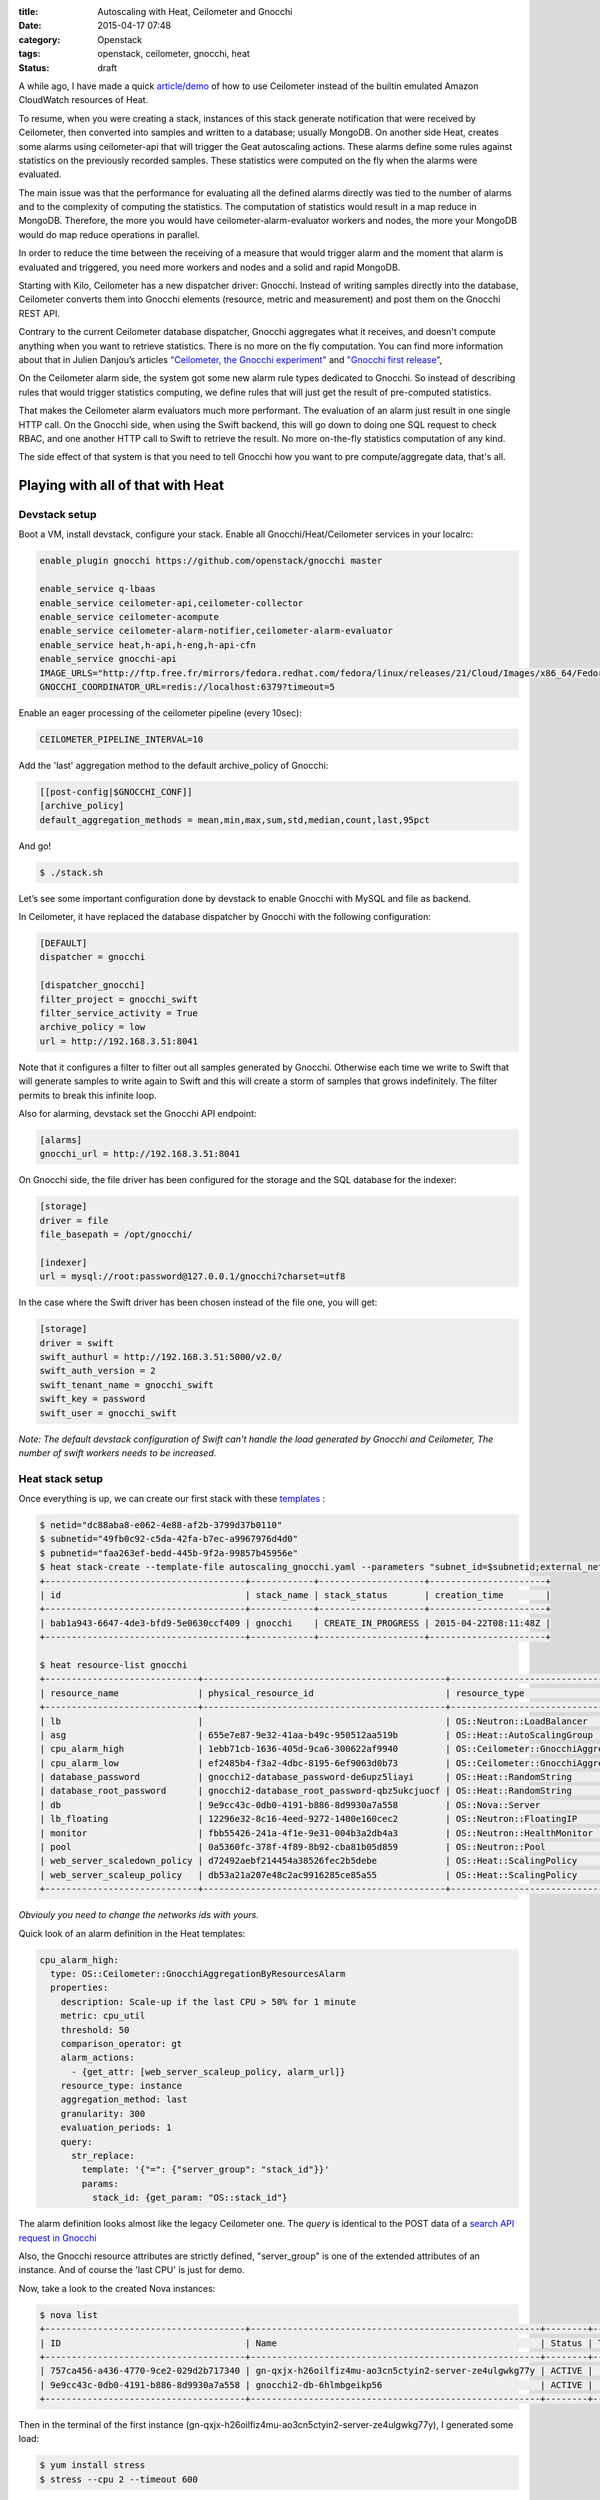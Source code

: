 :title: Autoscaling with Heat, Ceilometer and Gnocchi
:date: 2015-04-17 07:48
:category: Openstack
:tags: openstack, ceilometer, gnocchi, heat
:status: draft


A while ago, I have made a quick `article/demo </autoscaling-with-heat-and-ceilometer>`_ of how to use Ceilometer instead of
the builtin emulated Amazon CloudWatch resources of Heat.

To resume, when you were creating a stack, instances of this stack generate
notification that were received by Ceilometer, then converted into samples and
written to a database; usually MongoDB. On another side Heat, creates some
alarms using ceilometer-api that will trigger the Geat autoscaling actions.
These alarms define some rules against statistics on the previously recorded
samples. These statistics were computed on the fly when the alarms were
evaluated.

The main issue was that the performance for evaluating all the defined alarms
directly was tied to the number of alarms and to the complexity of computing
the statistics. The computation of statistics would result in a map reduce in
MongoDB. Therefore, the more you would have ceilometer-alarm-evaluator workers
and nodes, the more your MongoDB would do map reduce operations in parallel.

In order to reduce the time between the receiving of a measure that would
trigger alarm and the moment that alarm is evaluated and triggered, you need
more workers and nodes and a solid and rapid MongoDB.

Starting with Kilo, Ceilometer has a new dispatcher driver: Gnocchi. Instead of
writing samples directly into the database, Ceilometer converts them into
Gnocchi elements (resource, metric and measurement) and post them on the
Gnocchi REST API.

Contrary to the current Ceilometer database dispatcher, Gnocchi aggregates what
it receives, and doesn't compute anything when you want to retrieve statistics.
There is no more on the fly computation. You can find more information about
that in Julien Danjou’s articles `"Ceilometer, the Gnocchi experiment"
<https://julien.danjou.info/blog/2014/openstack-ceilometer-the-gnocchi-experiment>`__
and `"Gnocchi first release"
<https://julien.danjou.info/blog/2015/openstack-gnocchi-first-release>`__,

On the Ceilometer alarm side, the system got some new alarm rule types
dedicated to Gnocchi. So instead of describing rules that would trigger
statistics computing, we define rules that will just get the result of
pre-computed statistics.

That makes the Ceilometer alarm evaluators much more performant. The evaluation
of an alarm just result in one single HTTP call. On the Gnocchi side, when
using the Swift backend, this will go down to doing one SQL request to check
RBAC, and one another HTTP call to Swift to retrieve the result. No more
on-the-fly statistics computation of any kind.

The side effect of that system is that you need to tell Gnocchi how you want to pre
compute/aggregate data, that's all.


Playing with all of that with Heat
==================================

Devstack setup
--------------

Boot a VM, install devstack, configure your stack. Enable all Gnocchi/Heat/Ceilometer services in your localrc:


.. code-block:: shell

    enable_plugin gnocchi https://github.com/openstack/gnocchi master

    enable_service q-lbaas
    enable_service ceilometer-api,ceilometer-collector
    enable_service ceilometer-acompute
    enable_service ceilometer-alarm-notifier,ceilometer-alarm-evaluator
    enable_service heat,h-api,h-eng,h-api-cfn
    enable_service gnocchi-api
    IMAGE_URLS="http://ftp.free.fr/mirrors/fedora.redhat.com/fedora/linux/releases/21/Cloud/Images/x86_64/Fedora-Cloud-Base-20141203-21.x86_64.qcow2"
    GNOCCHI_COORDINATOR_URL=redis://localhost:6379?timeout=5

Enable an eager processing of the ceilometer pipeline (every 10sec):

.. code-block:: shell

    CEILOMETER_PIPELINE_INTERVAL=10

Add the 'last' aggregation method to the default archive_policy of Gnocchi:

.. code-block:: shell

    [[post-config|$GNOCCHI_CONF]]
    [archive_policy]
    default_aggregation_methods = mean,min,max,sum,std,median,count,last,95pct


And go!

.. code-block:: shell

    $ ./stack.sh

Let’s see some important configuration done by devstack to enable Gnocchi with MySQL and file as backend.

In Ceilometer, it have replaced the database dispatcher by Gnocchi with the following configuration:

.. code-block:: ini

    [DEFAULT]
    dispatcher = gnocchi

    [dispatcher_gnocchi]
    filter_project = gnocchi_swift
    filter_service_activity = True
    archive_policy = low
    url = http://192.168.3.51:8041

Note that it configures a filter to filter out all samples generated by
Gnocchi. Otherwise each time we write to Swift that will generate samples to
write again to Swift and this will create a storm of samples that grows
indefinitely. The filter permits to break this infinite loop.

Also for alarming, devstack set the Gnocchi API endpoint:

.. code-block:: ini

    [alarms]
    gnocchi_url = http://192.168.3.51:8041

On Gnocchi side, the file driver has been configured for the storage and the SQL database for the indexer:

.. code-block:: ini

    [storage]
    driver = file
    file_basepath = /opt/gnocchi/

    [indexer]
    url = mysql://root:password@127.0.0.1/gnocchi?charset=utf8


In the case where the Swift driver has been chosen instead of the file one, you
will get:

.. code-block:: ini

    [storage]
    driver = swift
    swift_authurl = http://192.168.3.51:5000/v2.0/
    swift_auth_version = 2
    swift_tenant_name = gnocchi_swift
    swift_key = password
    swift_user = gnocchi_swift

*Note: The default devstack configuration of Swift can't handle the load
generated by Gnocchi and Ceilometer, The number of swift workers needs to be
increased.*

Heat stack setup
----------------

Once everything is up, we can create our first stack with these `templates <https://gist.github.com/sileht/81e5375bbbd0ea7fed8d>`__ :

.. code-block:: shell

    $ netid="dc88aba8-e062-4e88-af2b-3799d37b0110"
    $ subnetid="49fb0c92-c5da-42fa-b7ec-a9967976d4d0"
    $ pubnetid="faa263ef-bedd-445b-9f2a-99857b45956e"
    $ heat stack-create --template-file autoscaling_gnocchi.yaml --parameters "subnet_id=$subnetid;external_network_id=$pubnetid;network_id=$netid;key=sileht" gnocchi
    +--------------------------------------+------------+--------------------+----------------------+
    | id                                   | stack_name | stack_status       | creation_time        |
    +--------------------------------------+------------+--------------------+----------------------+
    | bab1a943-6647-4de3-bfd9-5e0630ccf409 | gnocchi    | CREATE_IN_PROGRESS | 2015-04-22T08:11:48Z |
    +--------------------------------------+------------+--------------------+----------------------+

    $ heat resource-list gnocchi
    +-----------------------------+----------------------------------------------+----------------------------------------------------+-----------------+----------------------+
    | resource_name               | physical_resource_id                         | resource_type                                      | resource_status | updated_time         |
    +-----------------------------+----------------------------------------------+----------------------------------------------------+-----------------+----------------------+
    | lb                          |                                              | OS::Neutron::LoadBalancer                          | CREATE_COMPLETE | 2015-04-22T13:51:57Z |
    | asg                         | 655e7e87-9e32-41aa-b49c-950512aa519b         | OS::Heat::AutoScalingGroup                         | CREATE_COMPLETE | 2015-04-22T13:51:58Z |
    | cpu_alarm_high              | 1ebb71cb-1636-405d-9ca6-300622af9940         | OS::Ceilometer::GnocchiAggregationByResourcesAlarm | CREATE_COMPLETE | 2015-04-22T13:51:58Z |
    | cpu_alarm_low               | ef2485b4-f3a2-4dbc-8195-6ef9063d0b73         | OS::Ceilometer::GnocchiAggregationByResourcesAlarm | CREATE_COMPLETE | 2015-04-22T13:51:58Z |
    | database_password           | gnocchi2-database_password-de6upz5liayi      | OS::Heat::RandomString                             | CREATE_COMPLETE | 2015-04-22T13:51:58Z |
    | database_root_password      | gnocchi2-database_root_password-qbz5ukcjuocf | OS::Heat::RandomString                             | CREATE_COMPLETE | 2015-04-22T13:51:58Z |
    | db                          | 9e9cc43c-0db0-4191-b886-8d9930a7a558         | OS::Nova::Server                                   | CREATE_COMPLETE | 2015-04-22T13:51:58Z |
    | lb_floating                 | 12296e32-8c16-4eed-9272-1400e160cec2         | OS::Neutron::FloatingIP                            | CREATE_COMPLETE | 2015-04-22T13:51:58Z |
    | monitor                     | fbb55426-241a-4f1e-9e31-004b3a2db4a3         | OS::Neutron::HealthMonitor                         | CREATE_COMPLETE | 2015-04-22T13:51:58Z |
    | pool                        | 0a5360fc-378f-4f89-8b92-cba81b05d859         | OS::Neutron::Pool                                  | CREATE_COMPLETE | 2015-04-22T13:51:58Z |
    | web_server_scaledown_policy | d72492aebf214454a38526fec2b5debe             | OS::Heat::ScalingPolicy                            | CREATE_COMPLETE | 2015-04-22T13:51:58Z |
    | web_server_scaleup_policy   | db53a21a207e48c2ac9916285ce85a55             | OS::Heat::ScalingPolicy                            | CREATE_COMPLETE | 2015-04-22T13:51:58Z |
    +-----------------------------+----------------------------------------------+----------------------------------------------------+-----------------+----------------------+

*Obviouly you need to change the networks ids with yours.*

Quick look of an alarm definition in the Heat templates:

.. code-block:: yaml

    cpu_alarm_high:
      type: OS::Ceilometer::GnocchiAggregationByResourcesAlarm
      properties:
        description: Scale-up if the last CPU > 50% for 1 minute
        metric: cpu_util
        threshold: 50
        comparison_operator: gt
        alarm_actions:
          - {get_attr: [web_server_scaleup_policy, alarm_url]}
        resource_type: instance
        aggregation_method: last
        granularity: 300
        evaluation_periods: 1
        query:
          str_replace:
            template: '{"=": {"server_group": "stack_id"}}'
            params:
              stack_id: {get_param: "OS::stack_id"}

The alarm definition looks almost like the legacy Ceilometer one.
The *query* is identical to the POST data of a `search API request in Gnocchi <http://docs.openstack.org/developer/gnocchi/rest.html#aggregation-across-metrics>`__

Also, the Gnocchi resource attributes are strictly defined, "server_group" is
one of the extended attributes of an instance. And of course the 'last CPU' is
just for demo.

Now, take a look to the created Nova instances:

.. code-block:: shell

    $ nova list
    +--------------------------------------+-------------------------------------------------------+--------+------------+-------------+---------------------+
    | ID                                   | Name                                                  | Status | Task State | Power State | Networks            |
    +--------------------------------------+-------------------------------------------------------+--------+------------+-------------+---------------------+
    | 757ca456-a436-4770-9ce2-029d2b717340 | gn-qxjx-h26oilfiz4mu-ao3cn5ctyin2-server-ze4ulgwkg77y | ACTIVE |      -     | Running     | admpriv=192.168.0.7 |
    | 9e9cc43c-0db0-4191-b886-8d9930a7a558 | gnocchi2-db-6hlmbgeikp56                              | ACTIVE |      -     | Running     | admpriv=192.168.0.6 |
    +--------------------------------------+-------------------------------------------------------+--------+------------+-------------+---------------------+

Then in the terminal of the first instance (gn-qxjx-h26oilfiz4mu-ao3cn5ctyin2-server-ze4ulgwkg77y), I generated some load:

.. code-block:: shell

    $ yum install stress
    $ stress --cpu 2 --timeout 600


Some minutes later, in Nova, I can see the new instance booted by Heat:

.. code-block:: shell

    $ nova list
    +--------------------------------------+-------------------------------------------------------+--------+------------+-------------+---------------------+
    | ID                                   | Name                                                  | Status | Task State | Power State | Networks            |
    +--------------------------------------+-------------------------------------------------------+--------+------------+-------------+---------------------+
    | 757ca456-a436-4770-9ce2-029d2b717340 | gn-qxjx-h26oilfiz4mu-ao3cn5ctyin2-server-ze4ulgwkg77y | ACTIVE |      -     | Running     | admpriv=192.168.0.7 |
    | 9e9cc43c-0db0-4191-b886-8d9930a7a558 | gnocchi2-db-6hlmbgeikp56                              | ACTIVE |      -     | Running     | admpriv=192.168.0.6 |
    +--------------------------------------+-------------------------------------------------------+--------+------------+-------------+---------------------+


The Ceilometer alarms have been created:

.. code-block:: shell

    $ ceilometer alarm-show 51e11820-7f72-4a69-bd93-f3b686e0430c
    +---------------------------+--------------------------------------------------------------------------+
    | Property                  | Value                                                                    |
    +---------------------------+--------------------------------------------------------------------------+
    | aggregation_method        | last                                                                     |
    | alarm_actions             | [u'http://192.168.3.51:8000/v1/signal/arn%3Aopenstack%3Aheat%3A%3Abf9098 |
    |                           | 1532444f91b70d3f58e9fd1b3d%3Astacks%2Fgnocchi2%2Fd65c891b-4543-4d1e-aa39 |
    |                           | -4d446ce4a3e8%2Fresources%2Fweb_server_scaleup_policy?Timestamp=2015-04- |
    |                           | 23T14%3A50%3A52Z&SignatureMethod=HmacSHA256&AWSAccessKeyId=2c7195e4a6414 |
    |                           | 0719131680bf8a96d4b&SignatureVersion=2&Signature=hbQCSYsjd2f9%2FeH1mKZps |
    |                           | zI4ec20Ot0mVLBtCbkLpDU%3D']                                              |
    | alarm_id                  | 51e11820-7f72-4a69-bd93-f3b686e0430c                                     |
    | comparison_operator       | gt                                                                       |
    | description               | Scale-up if the last CPU > 50% for 1 minute                              |
    | enabled                   | True                                                                     |
    | evaluation_periods        | 1                                                                        |
    | granularity               | 300                                                                      |
    | insufficient_data_actions | None                                                                     |
    | metric                    | cpu_util                                                                 |
    | name                      | gnocchi2-cpu_alarm_high-rjpk5urpcoym                                     |
    | ok_actions                | None                                                                     |
    | project_id                | bf90981532444f91b70d3f58e9fd1b3d                                         |
    | query                     | {"=": {"server_group": "d65c891b-4543-4d1e-aa39-4d446ce4a3e8"}}          |
    | repeat_actions            | True                                                                     |
    | resource_type             | instance                                                                 |
    | severity                  | low                                                                      |
    | state                     | insufficient data                                                        |
    | threshold                 | 50.0                                                                     |
    | type                      | gnocchi_aggregation_by_resources_threshold                               |
    | user_id                   | e4affad987524aa1bf5a782e939efb65                                         |
    +---------------------------+--------------------------------------------------------------------------+


Gnocchi provides some basic graphing view of resources. For now this is mainly
for development/debugging purpose. To access it when the keystone middleware is
enabled, you can inject the token to all your requests using this:

.. code-block:: shell

    $ sudo pip install mitmproxy
    $ source devstack/openrc admin admin
    $ token=$(openstack token issue -f value -c id)
    $ mitmproxy -p 8042 -R http2http://localhost:8041/ --setheader ":~hq:X-Auth-Token: $token"

And then point your browser to a resource URL on the port 8042 of your devstack:

* cpu_util of the first instance: http://localhost:8042/v1/resource/instance/53b5f608-320c-4ead-82e2-bde0b500ebd8/metric/cpu_util/measures

.. figure:: /images/9-cpu_util_example.png
   :alt: cpu_util example
